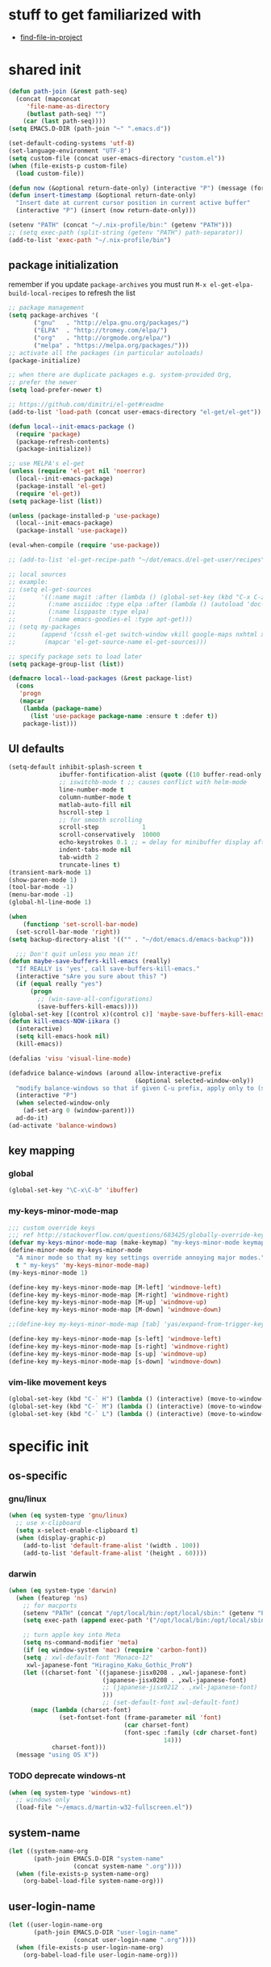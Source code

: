 #+BABEL: :cache yes
#+PROPERTY: header-args :tangle yes :comments org :results silent
#+STARTUP: showeverything

# =:tangle yes= not required for this to load correctly from init.el

* stuff to get familiarized with

  - [[https://github.com/technomancy/find-file-in-project][find-file-in-project]]

* shared init

#+BEGIN_SRC emacs-lisp
  (defun path-join (&rest path-seq)
    (concat (mapconcat
       'file-name-as-directory
       (butlast path-seq) "")
      (car (last path-seq))))
  (setq EMACS.D-DIR (path-join "~" ".emacs.d"))

  (set-default-coding-systems 'utf-8)
  (set-language-environment "UTF-8")
  (setq custom-file (concat user-emacs-directory "custom.el"))
  (when (file-exists-p custom-file)
    (load custom-file))

  (defun now (&optional return-date-only) (interactive "P") (message (format-time-string (if return-date-only "%Y-%m-%d" "%Y-%m-%d %H:%M:%S"))))
  (defun insert-timestamp (&optional return-date-only)
    "Insert date at current cursor position in current active buffer"
    (interactive "P") (insert (now return-date-only)))

  (setenv "PATH" (concat "~/.nix-profile/bin:" (getenv "PATH")))
  ;; (setq exec-path (split-string (getenv "PATH") path-separator))
  (add-to-list 'exec-path "~/.nix-profile/bin")
#+END_SRC

** package initialization
   
   remember if you update =package-archives= you must run
   =M-x el-get-elpa-build-local-recipes= to refresh the list
   
   #+BEGIN_SRC emacs-lisp
     ;; package management
     (setq package-archives '(
            ("gnu"   . "http://elpa.gnu.org/packages/")
            ("ELPA"  . "http://tromey.com/elpa/")
            ("org"   . "http://orgmode.org/elpa/")
            ("melpa" . "https://melpa.org/packages/")))
     ;; activate all the packages (in particular autoloads)
     (package-initialize)

     ;; when there are duplicate packages e.g. system-provided Org,
     ;; prefer the newer
     (setq load-prefer-newer t)

     ;; https://github.com/dimitri/el-get#readme
     (add-to-list 'load-path (concat user-emacs-directory "el-get/el-get"))

     (defun local--init-emacs-package ()
       (require 'package)
       (package-refresh-contents)
       (package-initialize))

     ;; use MELPA's el-get
     (unless (require 'el-get nil 'noerror)
       (local--init-emacs-package)
       (package-install 'el-get)
       (require 'el-get))
     (setq package-list (list))

     (unless (package-installed-p 'use-package)
       (local--init-emacs-package)
       (package-install 'use-package))

     (eval-when-compile (require 'use-package))

     ;; (add-to-list 'el-get-recipe-path "~/dot/emacs.d/el-get-user/recipes")

     ;; local sources
     ;; example:
     ;; (setq el-get-sources
     ;;       '((:name magit :after (lambda () (global-set-key (kbd "C-x C-z") 'magit-status)))
     ;;         (:name asciidoc :type elpa :after (lambda () (autoload 'doc-mode "doc-mode" nil t) (add-to-list 'auto-mode-alist '("\\.adoc$" . doc-mode)) (add-hook 'doc-mode-hook '(lambda () (turn-on-auto-fill) (require 'asciidoc)))))
     ;;         (:name lisppaste :type elpa)
     ;;         (:name emacs-goodies-el :type apt-get)))
     ;; (setq my-packages
     ;;       (append '(cssh el-get switch-window vkill google-maps nxhtml xcscope yasnippet)
     ;;        (mapcar 'el-get-source-name el-get-sources)))

     ;; specify package sets to load later
     (setq package-group-list (list))

     (defmacro local--load-packages (&rest package-list)
       (cons
        'progn
        (mapcar
         (lambda (package-name)
           (list 'use-package package-name :ensure t :defer t))
         package-list)))
   #+END_SRC

** UI defaults
   
   #+BEGIN_SRC emacs-lisp
     (setq-default inhibit-splash-screen t
                   ibuffer-fontification-alist (quote ((10 buffer-read-only font-lock-constant-face) (15 (and buffer-file-name (string-match ibuffer-compressed-file-name-regexp buffer-file-name)) font-lock-doc-face) (20 (string-match "^*" (buffer-name)) font-lock-keyword-face) (25 (and (string-match "^ " (buffer-name)) (null buffer-file-name)) italic) (30 (memq major-mode ibuffer-help-buffer-modes) font-lock-comment-face) (35 (eq major-mode (quote dired-mode)) font-lock-function-name-face) (40 (string-match ".py" (buffer-name)) font-lock-type-face) (45 (string-match ".rb" (buffer-name)) font-lock-string-face) (50 (string-match ".org" (buffer-name)) font-lock-preprocessor-face)))
                   ;; iswitchb-mode t ;; causes conflict with helm-mode
                   line-number-mode t
                   column-number-mode t
                   matlab-auto-fill nil
                   hscroll-step 1
                   ;; for smooth scrolling
                   scroll-step            1
                   scroll-conservatively  10000
                   echo-keystrokes 0.1 ;; = delay for minibuffer display after pressing function key default is 1
                   indent-tabs-mode nil
                   tab-width 2
                   truncate-lines t)
     (transient-mark-mode 1)
     (show-paren-mode 1)
     (tool-bar-mode -1)
     (menu-bar-mode -1)
     (global-hl-line-mode 1)

     (when
         (functionp 'set-scroll-bar-mode)
       (set-scroll-bar-mode 'right))
     (setq backup-directory-alist '(("" . "~/dot/emacs.d/emacs-backup")))

       ;;; Don't quit unless you mean it!
     (defun maybe-save-buffers-kill-emacs (really)
       "If REALLY is 'yes', call save-buffers-kill-emacs."
       (interactive "sAre you sure about this? ")
       (if (equal really "yes")
           (progn
             ;; (win-save-all-configurations)
             (save-buffers-kill-emacs))))
     (global-set-key [(control x)(control c)] 'maybe-save-buffers-kill-emacs)
     (defun kill-emacs-NOW-iikara ()
       (interactive)
       (setq kill-emacs-hook nil)
       (kill-emacs))

     (defalias 'visu 'visual-line-mode)

     (defadvice balance-windows (around allow-interactive-prefix
                                        (&optional selected-window-only))
       "modify balance-windows so that if given C-u prefix, apply only to (selected-window)"
       (interactive "P")
       (when selected-window-only
         (ad-set-arg 0 (window-parent)))
       ad-do-it)
     (ad-activate 'balance-windows)
   #+END_SRC

** key mapping

*** global

    #+BEGIN_SRC emacs-lisp
      (global-set-key "\C-x\C-b" 'ibuffer)
    #+END_SRC

*** my-keys-minor-mode-map

    #+BEGIN_SRC emacs-lisp
      ;;; custom override keys
      ;;; ref http://stackoverflow.com/questions/683425/globally-override-key-binding-in-emacs
      (defvar my-keys-minor-mode-map (make-keymap) "my-keys-minor-mode keymap.")
      (define-minor-mode my-keys-minor-mode
        "A minor mode so that my key settings override annoying major modes."
        t " my-keys" 'my-keys-minor-mode-map)
      (my-keys-minor-mode 1)

      (define-key my-keys-minor-mode-map [M-left] 'windmove-left)
      (define-key my-keys-minor-mode-map [M-right] 'windmove-right)
      (define-key my-keys-minor-mode-map [M-up] 'windmove-up)
      (define-key my-keys-minor-mode-map [M-down] 'windmove-down)

      ;;(define-key my-keys-minor-mode-map [tab] 'yas/expand-from-trigger-key)

      (define-key my-keys-minor-mode-map [s-left] 'windmove-left)
      (define-key my-keys-minor-mode-map [s-right] 'windmove-right)
      (define-key my-keys-minor-mode-map [s-up] 'windmove-up)
      (define-key my-keys-minor-mode-map [s-down] 'windmove-down)
    #+END_SRC
   
*** vim-like movement keys

    #+BEGIN_SRC emacs-lisp
      (global-set-key (kbd "C-` H") (lambda () (interactive) (move-to-window-line-top-bottom 0)))
      (global-set-key (kbd "C-` M") (lambda () (interactive) (move-to-window-line-top-bottom)))
      (global-set-key (kbd "C-` L") (lambda () (interactive) (move-to-window-line-top-bottom -1)))
    #+END_SRC



* specific init

** os-specific

*** gnu/linux

    #+BEGIN_SRC emacs-lisp
      (when (eq system-type 'gnu/linux)
        ;; use x-clipboard
        (setq x-select-enable-clipboard t)
        (when (display-graphic-p)
          (add-to-list 'default-frame-alist '(width . 100))
          (add-to-list 'default-frame-alist '(height . 60))))
    #+END_SRC

*** darwin

    #+BEGIN_SRC emacs-lisp
      (when (eq system-type 'darwin)
        (when (featurep 'ns)
          ;; for macports
          (setenv "PATH" (concat "/opt/local/bin:/opt/local/sbin:" (getenv "PATH")))
          (setq exec-path (append exec-path '("/opt/local/bin:/opt/local/sbin:")))
  
          ;; turn apple key into Meta
          (setq ns-command-modifier 'meta)
          (if (eq window-system 'mac) (require 'carbon-font))
          (setq ; xwl-default-font "Monaco-12"
           xwl-japanese-font "Hiragino_Kaku_Gothic_ProN")
          (let ((charset-font `((japanese-jisx0208 . ,xwl-japanese-font)
                                (japanese-jisx0208 . ,xwl-japanese-font)
                                ;; (japanese-jisx0212 . ,xwl-japanese-font)
                                )))
                                ;; (set-default-font xwl-default-font)
            (mapc (lambda (charset-font)
                    (set-fontset-font (frame-parameter nil 'font)
                                      (car charset-font)
                                      (font-spec :family (cdr charset-font) :size
                                                 14)))
                  charset-font)))
        (message "using OS X"))
    #+END_SRC

*** TODO deprecate windows-nt

    #+BEGIN_SRC emacs-lisp
      (when (eq system-type 'windows-nt)
        ;; windows only
        (load-file "~/emacs.d/martin-w32-fullscreen.el"))
    #+END_SRC

** system-name

   #+BEGIN_SRC emacs-lisp
     (let ((system-name-org
            (path-join EMACS.D-DIR "system-name"
                       (concat system-name ".org"))))
       (when (file-exists-p system-name-org)
         (org-babel-load-file system-name-org)))
   #+END_SRC

** user-login-name

   #+BEGIN_SRC emacs-lisp
     (let ((user-login-name-org
            (path-join EMACS.D-DIR "user-login-name"
                       (concat user-login-name ".org"))))
       (when (file-exists-p user-login-name-org)
         (org-babel-load-file user-login-name-org)))
   #+END_SRC

* package setup

** common

#+BEGIN_SRC emacs-lisp
  (local--load-packages
   async ;; https://github.com/jwiegley/emacs-async
   auto-complete
   
   color-theme

   csv-mode ;; in elpa, not melpa
   dash
   deadgrep
   deft
   diff-hl
   dirtree
   elscreen
   eyebrowse
   fic-mode ;; to highlight TODO FIXME BUG etc
   find-file-in-project
   git-timemachine
   ;; google-this

   helm
   helm-org-rifle ;; https://github.com/alphapapa/helm-org-rifle
   helm-projectile
   helm-swoop
   
   htmlize ;; htmlize is needed for syntax highlighting in org-mode html output
   hydra
   ibuffer-vc
   iedit
   
   json-mode
   magit
   multiple-cursors
   muse
   navi-mode
   neotree
   org-brain
   outorg outshine  ;; retire?
   ov ;; overlay

   paredit
   powerline
   project-explorer
   projectile
   request
   quelpa
   s
   simple-httpd
   skewer-mode ;; js live repl https://github.com/skeeto/skewer-mode
   solarized-theme
   spinner ;; spinner for ongoing operation
   sqlite
   sr-speedbar ;; file list view in buffer
   string-inflection ;; underscore -> UPCASE -> CapitalCase -> camelCase -> kebab-case
   swiper
   terraform-mode
   transpose-frame
   try
   undo-tree
   ;; if win-switch works, remove this:
   ;; linkd ;; required for win-switch
   with-editor ;; dependency for magit
   yasnippet
   )
#+END_SRC

** quelpa

   #+BEGIN_SRC emacs-lisp
     (quelpa
      '(quelpa-use-package
	:fetcher git
	:url "https://github.com/quelpa/quelpa-use-package.git"))
     (require 'quelpa-use-package)
   #+END_SRC

*** dired+

    #+BEGIN_SRC emacs-lisp
      (use-package dired+
        :quelpa (dired+ :fetcher github :repo "emacsmirror/dired-plus"))
      ;; show details by default; "(" to toggle
      (setq diredp-hide-details-initially-flag nil)
    #+END_SRC

*** unbound

    provides =describe-unbound-keys=

    #+BEGIN_SRC emacs-lisp
      (use-package unbound
        :quelpa (unbound :fetcher github :repo "emacsmirror/unbound"))
    #+END_SRC


** eval-in-repl

   #+BEGIN_SRC emacs-lisp :results silent
     (use-package eval-in-repl
       :ensure t
       :config (progn
                 ;; Shell support
                 (require 'eval-in-repl-shell)

                 ;; Version with opposite behavior to eir-jump-after-eval configuration
                 (defun eir-eval-in-shell2 ()
                   "eval-in-repl for shell script (opposite behavior)

                    This version has the opposite behavior to the eir-jump-after-eval
                    configuration when invoked to evaluate a line."
                   (interactive)
                   (let ((eir-jump-after-eval (not eir-jump-after-eval)))
                     (eir-eval-in-shell)))
                 ;; (add-hook 'sh-mode-hook
                 ;;           '(lambda()
                 ;;              (local-set-key (kbd "C-M-<return>") 'eir-eval-in-shell2)))

                 (add-hook 'sh-mode-hook
                           '(lambda()
                              (local-set-key (kbd "C-<return>") 'eir-eval-in-shell)))))
   #+END_SRC

*** eval-in-repl-like for ansi-term

    will only work if ansi-term is in line mode (=C-c C-j=)
    switch back to char mode with =C-c C-k=

    #+BEGIN_SRC emacs-lisp
      (setq local--term-buffer-maximum-size 0)
      (defun local--send-current-line-to-term (prefix)
        ;; prefix to insert output below current line
        (interactive "P")
        (let* ((cur-line (thing-at-point 'line t))
               ;; (process-name "*ansi-term*")
               (process-name "*shell*")
               ;; (cur-line "ls -l\n")
               (cur-buf (current-buffer))
               (shell-buf (get-buffer process-name))
               (cur-point-in-process (let ((rtn (progn (switch-to-buffer shell-buf)
                                                       (point))))
                                       (switch-to-buffer cur-buf)
                                       rtn)))
          (process-send-string
           process-name
           (if (string-match "[ \t\n]*$" cur-line)
               (concat (replace-match "" nil nil cur-line) "\n")
             cur-line))
          (if prefix
              (save-excursion
                ;; hack
                (sleep-for 1)
                (let ((new-point-max (progn (switch-to-buffer shell-buf)
                                            (point-max)))
                      (new-content (progn
                                     (switch-to-buffer shell-buf)
                                     (buffer-substring cur-point-in-process (point-max)))))
                  (switch-to-buffer cur-buf)
                  (end-of-line)
                  (newline)
                  (insert new-content)
                  (insert (format "point: %s\nnew max: %s\nstring: %s\n" cur-point-in-process new-point-max new-content))))
            (progn
              (message "NO PREFIX")
             (next-line)))))
      ;; (local-set-key (kbd "C-<return>") 'local--send-current-line-to-term)
    #+END_SRC

** deft

   #+BEGIN_SRC emacs-lisp
     ;; in case useful: http://jblevins.org/projects/deft/
     ;; Deft is an Emacs mode for quickly browsing, filtering, and editing directories of plain text notes, inspired by Notational Velocity.
     (setq deft-extensions '("org" "tid")
           deft-directory "~/note/org/"
           deft-text-mode 'org-mode
           deft-recursive t
           deft-use-filename-as-title t
           deft-ignore-file-regexp "\\$.+") ;; for ignoring special tiddlers
   #+END_SRC

** fiplr (vim-like ctrl-p)

   #+BEGIN_SRC emacs-lisp
     (use-package fiplr
       :ensure t
       :config (setq fiplr-ignored-globs
                     '((directories (".git" ".svn"))
                       (files ("*.jpg" "*.png" "*.zip" "*~"
                               "*.pyc" "*.min.js")))))
   #+END_SRC

** multi-web-mode

   #+BEGIN_SRC emacs-lisp
     (use-package multi-web-mode
       :ensure t
       :defer t
       :config (progn
                 (setq mweb-default-major-mode 'html-mode)
                 (setq mweb-tags '((php-mode "<\\?php\\|<\\? \\|<\\?=" "\\?>")
                                   (js-mode "<script +\\(type=\"text/javascript\"\\|language=\"javascript\"\\)[^>]*>" "</script>")
                                   (css-mode "<style +type=\"text/css\"[^>]*>" "</style>")))
                 (setq mweb-filename-extensions '("php" "htm" "html" "ctp" "phtml" "php4" "php5"))
                 (multi-web-global-mode 1)))
   #+END_SRC

** win-switch

   allows repeated =other-window= via =C-x o o o ...=
    
   #+BEGIN_SRC emacs-lisp
     (use-package win-switch
       :ensure t
       :bind ("C-x o" . win-switch-dispatch)
       :config (setq win-switch-idle-time 0.3))
   #+END_SRC

** package-common.el

  #+BEGIN_SRC emacs-lisp
    (setq el-get-sources
          '((:name tiddlywiki-org
                   :type git
                   :url "git://github.com/whacked/tiddlywiki-org.git"
                   :features "tiddlywiki-mode")

            (:name ob-shstream
                   :type git
                   :url "git://github.com/whacked/ob-shstream.git"
                   :features "ob-shstream")

            (:name clojure-utils
                   :type git
                   :url "https://github.com/plexus/emacs-clojure-utils.git"
                   :features "clojure-utils")))

    (setq my-packages
          (append
           '(el-get
             ;; NOTE: packages moved to use-package macro
             )
           (mapcar 'el-get-source-name el-get-sources)))

  #+END_SRC

** color themes

   #+BEGIN_SRC emacs-lisp
     (setq package-list
           (delete-dups
            (append package-list
                    '(color-theme-buffer-local
                      load-theme-buffer-local
                      ;; color themes, see https://emacsthemes.com/charts/all-time.html
                      alect-themes
                      ample-theme
                      cyberpunk-theme
                      leuven-theme
                      material-theme
                      monokai-theme
                      solarized-theme
                      ujelly-theme
                      zenburn-theme
                      ))))
   #+END_SRC

** conditional package loaders

*** coding.el (:code)

 #+BEGIN_SRC emacs-lisp
   (when t ;; (memq :code package-group-list)
     (setq package-list
           (delete-dups
            (append package-list
                    '(f
                      ess
                      gnuplot-mode
                      graphviz-dot-mode
                      haskell-mode
                      haxe-mode
                      js2-mode
                      json-rpc ;; https://github.com/skeeto/elisp-json-rpc
                      lua-mode
                      markdown-mode
                      matlab-mode
                      ;; nxhtml
                      ob-go ;; https://github.com/pope/ob-go
                      ob-ipython ;; https://github.com/gregsexton/ob-ipython/
                      python-mode
                      pyvenv
                      rainbow-mode
                      rspec-mode
                      ruby-mode
                      yaml-mode
                      zencoding-mode
                      inf-ruby
                      ))))
     (setq my-packages
           (delete-dups
            (append my-packages
                    '(
                      ;; nxhtml
                      )))))
   (add-hook 'haskell-mode-hook 'turn-on-haskell-doc-mode)
   (add-hook 'haskell-mode-hook 'turn-on-haskell-indentation)

   (eval-after-load 'haxe-mode
     '(define-key haxe-mode-map (kbd "C-c C-c")
        (lambda () (interactive) (compile "make"))))
   (add-hook 'shell-mode-hook 'ansi-color-for-comint-mode-on)
 #+END_SRC

*** lispy-stuff.el (:lisp)

 #+BEGIN_SRC emacs-lisp
   (setq package-list
         (delete-dups
          (append package-list
                  '(cider
                    clojure-mode
                    clj-refactor
                    expand-region
                    hy-mode
                    popup
                    queue
                    sibilant-mode
                    inf-clojure
                    seq))))

   (global-set-key (kbd "C-=") 'er/expand-region)
   (autoload 'paredit-mode "paredit" "Minor mode for pseudo-structurally editing Lisp code." t)
   (add-hook 'cider-repl-mode-hook        #'enable-paredit-mode)
   (add-hook 'emacs-lisp-mode-hook        #'enable-paredit-mode)
   (add-hook 'lisp-mode-hook              #'enable-paredit-mode)
   (add-hook 'lisp-interaction-mode-hook  #'enable-paredit-mode)
   (add-hook 'hy-mode-hook                #'enable-paredit-mode)
   (add-hook 'sibilant-mode-hook          #'enable-paredit-mode)
   (add-hook 'clojure-mode-hook           #'enable-paredit-mode)
   (add-hook 'clojurescript-mode-hook     #'enable-paredit-mode)
 #+END_SRC

*** only run on main machine (:unportable)

 #+BEGIN_SRC emacs-lisp
   (when (memq :unportable package-group-list)
     (local--load-packages
      pdf-tools
      ;; org-pdfview
      epc ;; https://github.com/kiwanami/emacs-epc
      ;; swank-js ;; move to el-get?
      ))

 #+END_SRC

*** apply packages
    
 #+BEGIN_SRC emacs-lisp
   ;; install the missing packages
   (dolist (package package-list)
     (unless (package-installed-p package)
       (package-install package)))

   (setq my-packages (delete-dups my-packages))
   (el-get 'sync my-packages)
 #+END_SRC

* usual-environment.el

** recentf

#+BEGIN_SRC emacs-lisp
  (recentf-mode 1)
  (setq recentf-max-menu-items 100)
  (setq recentf-max-saved-items 200)
#+END_SRC

** remainder

#+BEGIN_SRC emacs-lisp
  (setq helm-exit-idle-delay 0) ;; fixes "display not ready" https://github.com/emacs-helm/helm/issues/550

  ;; kill process hack
  ;; http://stackoverflow.com/questions/10627289/emacs-internal-process-killing-any-command
  (define-key process-menu-mode-map (kbd "C-k") 'joaot/delete-process-at-point)

  (defun joaot/delete-process-at-point ()
    (interactive)
    (let ((process (get-text-property (point) 'tabulated-list-id)))
      (cond ((and process
                  (processp process))
             (delete-process process)
             (revert-buffer))
            (t
             (error "no process at point!")))))

  ;; prevent special buffers from messing with the current layout
  ;; see: http://www.gnu.org/software/emacs/manual/html_node/emacs/Special-Buffer-Frames.html
  (setq special-display-buffer-names
        '("*grep*" "*tex-shell*" "*Help*" "*Packages*" "*Capture*"))
  (setq special-display-function 'my-special-display-function)
  (defun my-special-display-function (buf &optional args)
    ;; (special-display-popup-frame buf)
    (special-display-popup-frame buf `((height . 40)
                                       ;; (left . ,(+ 40 (frame-parameter (selected-frame) 'left)))
                                       ;; (top . ,(+ 20 (frame-parameter (selected-frame) 'top)))
                                       )))
  ;; new behavior in emacs 24?
  ;; http://superuser.com/questions/397806/emacs-modify-quit-window-to-delete-buffer-not-just-bury-it
  (defadvice quit-window (before quit-window-always-kill)
    "When running `quit-window', always kill the buffer."
    (ad-set-arg 0 t))
  (ad-activate 'quit-window)

  (require 'dabbrev)
  (setq dabbrev-always-check-other-buffers t)
  (setq dabbrev-abbrev-char-regexp "\\sw\\|\\s_")

  ;;; see http://www.emacswiki.org/emacs/DeskTop
  ;;; desktop-override-stale-locks.el begins here
  (defun emacs-process-p (pid)
    "If pid is the process ID of an emacs process, return t, else nil.
  Also returns nil if pid is nil."
    (when pid
      (let* ((cmdline-file (concat "/proc/" (int-to-string pid) "/cmdline")))
        (when (file-exists-p cmdline-file)
          (with-temp-buffer
            (insert-file-contents-literally cmdline-file)
            (goto-char (point-min))
            (search-forward "emacs" nil t)
            pid)))))

  (defadvice desktop-owner (after pry-from-cold-dead-hands activate)
    "Don't allow dead emacsen to own the desktop file."
    (when (not (emacs-process-p ad-return-value))
      (setq ad-return-value nil)))
  ;;; desktop-override-stale-locks.el ends here

  (when (load "auctex.el" t t t) ;; first t = don't throw error if not exist
    (load "preview-latex.el" nil t t)
    (add-hook 'LaTeX-mode-hook 'turn-on-reftex)
    (setq TeX-command-master "latex")
    (setq TeX-auto-save t)
    (setq TeX-parse-self t)
    (setq TeX-save-query t))

  (defun surround-region-with-tag (tag-name beg end)
    (interactive "sTag name: \nr")
    (save-excursion
      (goto-char end)
      (insert "</" tag-name ">")
      (goto-char beg)
      (insert "<" tag-name ">")))

  (require 'ansi-color)
  (require 'uniquify)
  (setq uniquify-buffer-name-style 'post-forward-angle-brackets)

  (setq ibuffer-expert t)
  (add-hook 'ibuffer-mode-hook '(lambda () (ibuffer-auto-mode 1)))
  ;; (setq ibuffer-show-empty-filter-groups nil)
  (add-hook 'ibuffer-hook
            (lambda ()
              (ibuffer-vc-set-filter-groups-by-vc-root)
              (ibuffer-do-sort-by-alphabetic)))
  ;; see http://www.emacswiki.org/emacs/IbufferMode#toc3
  ;; Switching to ibuffer puts the cursor on the most recent buffer
  (defadvice ibuffer (around ibuffer-point-to-most-recent) ()
             "Open ibuffer with cursor pointed to most recent buffer name"
             (let ((recent-buffer-name (buffer-name)))
               ad-do-it
               (ibuffer-jump-to-buffer recent-buffer-name)))
  (ad-activate 'ibuffer)

  (winner-mode 1)

  (setq slime-multiprocessing t)
  (setq slime-net-coding-system 'utf-8-unix)

  ;; to clear shell in ESS mode
  ;; http://stackoverflow.com/questions/3447531/emacs-ess-version-of-clear-console
  (defun clear-shell ()
    (interactive)
    (let ((old-max comint-buffer-maximum-size))
      (setq comint-buffer-maximum-size 0)
      (comint-truncate-buffer)
      (setq comint-buffer-maximum-size old-max)))
  (put 'set-goal-column 'disabled nil)
  (put 'narrow-to-region 'disabled nil)

  ;; eliminate strange error with this for now
  (defvar warning-suppress-types nil)
#+END_SRC

** org mode

   if you are getting =Symbol's value as variable is void: org-babel-safe-header-args= errors
   you can try =M-x org-reload= and re-init

 #+BEGIN_SRC emacs-lisp
   (define-key global-map "\C-cl" 'org-store-link)
   (define-key global-map "\C-ca" 'org-agenda)
   (define-key my-keys-minor-mode-map (kbd "M-_") 'org-metaleft)
   (define-key my-keys-minor-mode-map (kbd "M-+") 'org-metaright)
 #+END_SRC

 #+BEGIN_SRC emacs-lisp
   (require 'org)
   ;; force org-babel src edit to use same window instead of splitting
   (setq org-src-window-setup 'current-window)
   (org-babel-do-load-languages
    'org-babel-load-languages
    '((R . t)
      (python . t)
      (ledger . t)
      (C . t)
      (lua . t)
      (gnuplot . t)
      (emacs-lisp . t)
      (ruby . t)
      (shell . t)
      (clojure . t)
      (lisp . t)
      (haskell . t)
      (dot . t)
      (perl . t)
      ;; (matlab . t)
      (octave . t)
      (org . t)
      (latex . t)
      (ditaa . t)
      (go . t)
      (sqlite . t)
      (shstream . t)
      ))

   (when (locate-library "python-mode")
     (require 'python-mode)
     ;; don't make python-mode launch a shell everytime a .py file is
     ;; loaded
     (setq py-start-run-py-shell nil)
     ;; (add-to-list 'auto-mode-alist '("\\.py\\'" . python-mode))
     ;; (add-to-list 'interpreter-mode-alist '("python" . python-mode))
     ;; (when (executable-find "ipython")
     ;;   (require 'ipython)
     ;;   (setq org-babel-python-mode 'python-mode))
     )

   ;; (setq-default py-split-windows-on-execute-function 'split-window-horizontally)
   (setq-default py-keep-windows-configuration t)

   ;; FIXME
   ;; (setq org-ditaa-jar-path "~/dot/emacs.d/bundle/org-mode/contrib/scripts/ditaa.jar")

   (defun ansi-unansify (beg end)
     "to help fix ansi- control sequences in babel-sh output"
     (interactive (list (point) (mark)))
     (unless (and beg end)
       (error "The mark is not set now, so there is no region"))
     (insert (ansi-color-filter-apply (filter-buffer-substring beg end t))))

   (setq org-log-done t)

   ;;Match org file: links
   ;; old, for iimage-minor-mode
   ;; (add-to-list 'iimage-mode-image-regex-alist
   ;;              (cons (concat "file:\\(~?[]\\[\\(\\),~+./_0-9a-zA-Z -]+\\.\\(GIF\\|JP\\(?:E?G\\)\\|P\\(?:BM\\|GM\\|N[GM]\\|PM\\)\\|SVG\\|TIFF?\\|X\\(?:[BP]M\\)\\|gif\\|jp\\(?:e?g\\)\\|p\\(?:bm\\|gm\\|n[gm]\\|pm\\)\\|svg\\|tiff?\\|x\\(?:[bp]m\\)\\)\\)")  1))
   (define-key global-map (kbd "<f12>") 'org-agenda)
   (defun set-calendar-appt ()
     (save-excursion
       (end-of-buffer)
       (outline-previous-visible-heading 1)
       (backward-char)
       (when (re-search-forward org-ts-regexp nil t)
         (let* ((spl-matched (split-string (match-string 1) " "))
                (date (first spl-matched))
                (time (if (= 3 (length spl-matched)) ;; contains time
                          (third spl-matched)
                        ;; only contains date
                        nil))
                (tm-start (or time "00:00"))
                (alarm "5min")
                (name (save-excursion
                        (end-of-buffer)
                        (outline-previous-visible-heading 1)
                        (backward-char)
                        (when (re-search-forward org-complex-heading-regexp nil t)
                          (replace-regexp-in-string (concat "[[:space:]]*" org-ts-regexp "[[:space:]]*") "" (match-string 4))))))
           (start-process
            "kalarm-process" "*Messages*" "/usr/bin/kalarm"
            "--color"
            "0x00FF00"
            "--time"
            (format "%s-%s" date tm-start)
            "--reminder"
            "0H5M"
            ;; doesn't work :(
            ;; "--play" "/usr/share/sounds/KDE-Im-Sms.ogg"
            "--beep"
            (format "%s" name))))))

   ;; thanks to http://kliketa.wordpress.com/2010/08/04/gtklook-browse-documentation-for-gtk-glib-and-gnome-inside-emacs/
   ;NEW;(require 'gtk-look)
   (setq browse-url-browser-function 'browse-url-generic
         browse-url-generic-program "chromium-browser")
   ;;(setq browse-url-browser-function
   ;; '(("file:.*/usr/share/doc/.*gtk.*-doc/.*" . w3m-browse-url)
   ;;   ("." . browse-url-firefox)))

   ;; ref: http://emacs-fu.blogspot.com/2009/11/showing-pop-ups.html
   (defun djcb-popup (title msg &optional icon sound)
     "Show a popup if we're on X, or echo it otherwise; TITLE is the title
   of the message, MSG is the context. Optionally, you can provide an ICON and
   a sound to be played"

     (interactive)
     (if (eq window-system 'x)
         (shell-command (concat "notify-send "

                                (if icon (concat "-i " icon) "")
                                " '" title "' '" msg "'")))
     (when sound (shell-command
                  (concat "mplayer -really-quiet " sound " 2> /dev/null"))))

   ;; the appointment notification facility
   (setq
    appt-message-warning-time 10 ;; warn 10 min in advance
    appt-display-mode-line t     ;; show in the modeline
    appt-display-format 'window) ;; use our func
   (appt-activate 1)              ;; active appt (appointment notification)
   (display-time)                 ;; time display is required for this...
   (setq appt-audible t)

   ;; our little façade-function for djcb-popup
   (defun djcb-appt-display (min-to-app new-time msg)
     (djcb-popup (format "Appointment in %s minute(s)" min-to-app) msg
                 "/usr/share/icons/gnome/32x32/status/appointment-soon.png"
                 "/usr/share/sounds/ubuntu/stereo/phone-incoming-call.ogg"))
   (setq appt-disp-window-function (function djcb-appt-display))

   (defun org-add-appt-after-save-hook ()
     (if ;(string= mode-name "Org")
         (member (buffer-file-name) org-agenda-files)
         (org-agenda-to-appt)))
   (add-hook 'after-save-hook 'org-add-appt-after-save-hook)

    ;; update appt each time agenda opened
   (add-hook 'org-finalize-agenda-hook 'org-agenda-to-appt)

   (defun kiwon/merge-appt-time-msg-list (time-msg-list)
     "Merge time-msg-list's elements if they have the same time."
     (let* ((merged-time-msg-list (list)))
       (while time-msg-list
         (if (eq (car (caar time-msg-list)) (car (caar (cdr time-msg-list))))
             (setq time-msg-list
                   (cons
                    (append
                     (list (car (car time-msg-list)) ; time
                           (concat (car (cdr (car time-msg-list))) " / "(car (cdr (car (cdr time-msg-list)))))) ; combined msg
                     (cdr (cdr (car time-msg-list)))) ; rest information
                    (nthcdr 2 time-msg-list)))
           (progn (add-to-list 'merged-time-msg-list (car time-msg-list) t)
                  (setq time-msg-list (cdr time-msg-list)))))
       merged-time-msg-list))

   (defun kiwon/org-agenda-to-appt ()
     (prog2
         (setq appt-time-msg-list nil)
         (org-agenda-to-appt)
       (setq appt-time-msg-list (kiwon/merge-appt-time-msg-list appt-time-msg-list))))

   ;; (add-hook 'org-finalize-agenda-hook (function kiwon/org-agenda-to-appt))

   ;; see earlier commits for google calendar interaction
   ;; ref http://article.gmane.org/gmane.emacs.orgmode/27214
   ;; "defadvice org-agenda-add-entry-to-org-agenda-diary-file"
 #+END_SRC

*** re-enable org-tempo
    
    this enables shortcut expansions like "<s<TAB>". it is off by default since org 9.2

    #+begin_src emacs-lisp
      (require 'org-tempo)
    #+end_src

*** org capture

    see http://pages.sachachua.com/.emacs.d/Sacha.html#orgheadline56
    http://doc.norang.ca/org-mode.html#Capture
    http://orgmode.org/manual/Template-elements.html
    http://orgmode.org/manual/Capture-templates.html#Capture-templates


    #+BEGIN_SRC emacs-lisp
      (add-hook 'org-remember-mode-hook '(lambda () (visual-line-mode t)))
      (add-hook 'org-remember-before-finalize-hook 'set-calendar-appt)

      ;;; attempt to use org-capture.
      ;;; remember's work flow is actually more pleasant.
      ;;; in single buffer visible phase, capture:
      ;;; 1. creates split buffer, gets selection
      ;;; 2. fills template in that buffer
      ;;; 3. completes capture in that buffer
      ;;; 4. restores original buffer
      ;;; this is identical to remember
      ;;; in split-buffer phase, capture:
      ;;; 1. opens selection window in non-focused buffer (good)
      ;;; 2. after get selection, fills template in focused buffer,
      ;;; i.e. it switches away from the window where the selection took place (bad)
      ;;; 3. when authoring buffer for capture is open, the previously
      ;;; focused buffer is again put in the split where the template
      ;;; selection screen came up (bad)
      ;;; 4. when finished, layout is restored (expected)
      ;;; the amount of attention shifting is pretty annoying
      ;;;
      ;;;;(define-key global-map "\M-\C-r" 'org-capture)
      ;;;(setq org-capture-templates
      ;;;      '(("t" "Todo" entry (file "~/note/org/todos.org" "Tasks")
      ;;;         "* TODO %?\nAdded: %U" :empty-lines 1)
      ;;;        ("c" "CNE-todo" entry ("~/note/cne/cne.org" "All Todo")
      ;;;         "* TODO [#%^{IMPORTANCE|B}] [%^{URGENCY|5}] %?\nAdded: %U")
      ;;;        ("n" "Nikki" entry (file+headline "~/note/org/nikki.org" "ALL")
      ;;;         "* %U %?\n\n %i\n %a\n\n" :empty-lines 1)
      ;;;        ("s" "State" entry (file "~/note/org/state.org")
      ;;;         "* %U %? " :empty-lines 1)
      ;;;        ("v" "Vocab" plain (file "~/note/org/vocab.org")
      ;;;         "** %U %^{Word}\n%?\n# -*- xkm-export -*-\n" :empty-lines 1)
      ;;;        ;; idea template used to be:
      ;;;        ;; "* %^{Title}\n%?\n  %a"
      ;;;        ;; but org-capture-fill-template calls (delete-other-windows)
      ;;;        ;; and maximizes the template-filling buffer
      ;;;        ;; which is pretty annoying. so simply stop using template prompts
      ;;;        ("i" "Idea" entry (file "~/note/org/idea.org")
      ;;;         "* %?\n  %a" :empty-lines 1)
      ;;;        ("d" "Dump" entry (file+datetree "~/note/org/dump.org")
      ;;;         "* %?\n%U\n" :empty-lines 1)))

      ;; (require 'org-drill)

      ;;; org-mode with remember
      ;; (org-remember-insinuate)
      (setq org-directory "~/note/org")
      (setq org-default-notes-file (concat (file-name-as-directory org-directory) "index.org.gpg"))

      ;;(define-key global-map "\C-cr" 'org-remember)
      ;; (define-key global-map "\M-\C-r" 'org-remember)
      (global-set-key (kbd "C-c c") 'org-capture)

      ;; Capture templates for: TODO tasks, Notes, appointments, phone calls, meetings, and org-protocol
      ;; (setq org-capture-templates
      ;;       (quote (("t" "todo" entry (file "~/git/org/refile.org")
      ;;                "* TODO %?\n%U\n%a\n" :clock-in t :clock-resume t)
      ;;               ("r" "respond" entry (file "~/git/org/refile.org")
      ;;                "* NEXT Respond to %:from on %:subject\nSCHEDULED: %t\n%U\n%a\n" :clock-in t :clock-resume t :immediate-finish t)
      ;;               ("n" "note" entry (file "~/git/org/refile.org")
      ;;                "* %? :NOTE:\n%U\n%a\n" :clock-in t :clock-resume t)
      ;;               ("j" "Journal" entry (file+datetree "~/git/org/diary.org")
      ;;                "* %?\n%U\n" :clock-in t :clock-resume t)
      ;;               ("w" "org-protocol" entry (file "~/git/org/refile.org")
      ;;                "* TODO Review %c\n%U\n" :immediate-finish t)
      ;;               ("m" "Meeting" entry (file "~/git/org/refile.org")
      ;;                "* MEETING with %? :MEETING:\n%U" :clock-in t :clock-resume t)
      ;;               ("p" "Phone call" entry (file "~/git/org/refile.org")
      ;;                "* PHONE %? :PHONE:\n%U" :clock-in t :clock-resume t)
      ;;               ("h" "Habit" entry (file "~/git/org/refile.org")
      ;;                "* NEXT %?\n%U\n%a\nSCHEDULED: %(format-time-string \"%<<%Y-%m-%d %a .+1d/3d>>\")\n:PROPERTIES:\n:STYLE: habit\n:REPEAT_TO_STATE: NEXT\n:END:\n"))))

      ;; see http://orgmode.org/manual/Template-elements.html

      (setq org-capture-templates
      '(
        ;; ("t" "Todo" entry
        ;;  "~/note/org/todos.org"
        ;;  "* TODO %?\nAdded: %U" "Main")
        ;; ("c" "CNE" entry
        ;;   "~/note/cne/cne.org"
        ;;  "* TODO %?\nAdded: %U" "All Todo")
        ;; ("n" "Nikki" entry
        ;;   "~/note/org/nikki.org"
        ;;  "* %U %?\n\n %i\n %a\n\n" "ALL")
        ;; ;; ("State" ?s "* %U %? " "~/note/org/state.org")
        ;; ("s" "Scholar" entry
        ;;  "~/note/org/scholar.org"
        ;;  "* %?\nadded: %U")
        ;; ("v" "Vocab" entry
        ;;   "~/note/org/vocab.org"
        ;;  "* %U %^{Word}\n%?\n# -*- xkm-export -*-\n")
        ;; ("i" "Idea" entry
        ;;       "~/note/org/idea.org"
        ;;      "* %^{Title}\n%?\n  %a\n  %U" "Main")
        ;;     ;;("Music" ?m "- %? %U\n" "~/note/org/music.org" "good")
        ;;     ("l" "learn" entry
        ;;      "omi%?" "~/note/org/learn.org" "captured")
        ;;     ("m" "mem" "** %U    :drill:\n
        ;;     :PROPERTIES:
        ;;     :DATE_ADDED: %U
        ;;     :SOURCE_URL: %a
        ;;     :END:
        ;; \n%i%?" "~/note/org/learn.org" "captured")
        ("d" "Dump" entry
         (file+headline "~/note/org/dump.org" "test")
         )
        ))
    #+END_SRC

** org-mode conf

   #+BEGIN_SRC emacs-lisp
     (setq org-agenda-restore-windows-after-quit t
           org-catch-invisible-edits "show"
           org-agenda-window-setup (quote other-window)
           org-drill-optimal-factor-matrix (quote ((2 (2.6 . 2.6) (2.7 . 2.691)) (1 (2.6 . 4.14) (2.36 . 3.86) (2.1799999999999997 . 3.72) (1.96 . 3.58) (1.7000000000000002 . 3.44) (2.5 . 4.0))))
           org-file-apps (quote ((auto-mode . emacs) ("\\.mm\\'" . default) ("\\.x?html?\\'" . default) ("\\.xoj\\'" . "xournal %s") ("\\.pdf\\'" . "evince %s")))
           org-modules (quote (org-bbdb org-bibtex org-gnus org-info
                                        ;; deprecate, causes problems now
                                        ;; org-jsinfo
                                        org-habit org-irc org-mew org-mhe org-rmail org-vm org-wl org-w3m
                                        ;; inclusion of this seems to cause problems with using
                                        ;; load-theme-buffer-local (but! not color-theme-buffer-local)
                                        ;; org-drill
                                        org-docview))
           org-src-fontify-natively t
           org-startup-folded (quote showeverything)
           org-ellipsis "⤵"
           ;; FIXME this probably doesn't work as expected
           org-startup-folded nil
           org-export-coding-system 'utf-8)

     ;; ref https://zzamboni.org/post/beautifying-org-mode-in-emacs/
     (let* ((variable-tuple
             (cond ((x-family-fonts "Sans Serif")    '(:family "Sans Serif"))
                   ((x-list-fonts "Inconsolata")     '(:font "Inconsolata"))
                   (nil (warn "Cannot find a Sans Serif Font.  Install Source Sans Pro."))))
            (base-font-color     (face-foreground 'default nil 'default))
            (headline           `(:inherit default :inverse-video t :weight bold :foreground ,base-font-color)))

       (custom-theme-set-faces
        'user
        `(org-level-1 ((t (,@headline ,@variable-tuple :height 2.2 :foreground "brown"   :background "white"))))
        `(org-level-2 ((t (,@headline ,@variable-tuple :height 2.0 :foreground "red"     :background "white"))))
        `(org-level-3 ((t (,@headline ,@variable-tuple :height 1.8 :foreground "orange"  :background "black"))))
        `(org-level-4 ((t (,@headline ,@variable-tuple :height 1.6 :foreground "yellow3" :background "white"))))
        `(org-level-5 ((t (,@headline ,@variable-tuple :height 1.4 :foreground "green4"  :background "white"))))
        `(org-level-6 ((t (,@headline ,@variable-tuple :height 1.2 :foreground "blue"    :background "white"))))
        `(org-level-7 ((t (,@headline ,@variable-tuple))))
        `(org-level-8 ((t (,@headline ,@variable-tuple))))
        `(org-document-title ((t (,@headline ,@variable-tuple :height 2.0 :underline nil))))
        '(table-cell ((t (:background "#DD8" :foreground "gray50" :inverse-video nil))))
        '(table-cell-face ((((class color)) (:background "#AA3" :foreground "gray90"))))))
   #+END_SRC

*** TODO FIXME pdf-tools interaction

    http://matt.hackinghistory.ca/2015/11/11/note-taking-with-pdf-tools/

    #+BEGIN_SRC emacs-lisp
      (when (and (memq :pdf-tools package-group-list)
                 (require 'pdf-tools nil :noerror))
        (pdf-tools-install)

        ;; this is stolen from https://github.com/pinguim06/pdf-tools/commit/22629c746878f4e554d4e530306f3433d594a654
        (defun pdf-annot-edges-to-region (edges)
          "Attempt to get 4-entry region \(LEFT TOP RIGHT BOTTOM\) from several edges.
        We need this to import annotations and to get marked-up text, because annotations
        are referenced by its edges, but functions for these tasks need region."

          (let ((left0 (nth 0 (car edges)))
                (top0 (nth 1 (car edges)))
                (bottom0 (nth 3 (car edges)))
                (top1 (nth 1 (car (last edges))))
                (right1 (nth 2 (car (last edges))))
                (bottom1 (nth 3 (car (last edges))))
                (n (safe-length edges)))
            ;; we try to guess the line height to move
            ;; the region away from the boundary and
            ;; avoid double lines
            (list left0
                  (+ top0 (/ (- bottom0 top0) 2))
                  right1
                  (- bottom1 (/ (- bottom1 top1) 2 )))))


        (defun pdf-annot-markups-as-org-text (pdfpath &optional title level)
          "Acquire highligh annotations as text, and return as org-heading"

          (interactive "fPath to PDF: ")
          (let* ((outputstring "") ;; the text to be returned
                 (title (or title (replace-regexp-in-string "-" " " (file-name-base pdfpath ))))
                 (level (or level (1+ (org-current-level)))) ;; I guess if we're not in an org-buffer this will fail
                 (levelstring (make-string level ?*)) ;; set headline to proper level
                 (annots (sort (pdf-info-getannots nil pdfpath)  ;; get and sort all annots
                               'pdf-annot-compare-annotations))
                 )
            ;; create the header
            (setq outputstring (concat levelstring " Quotes From " title "\n\n")) ;; create heading

            ;; extract text
            (mapc
             (lambda (annot) ;; traverse all annotations
               (if (eq 'highlight (assoc-default 'type annot))
                   (let* ((page (assoc-default 'page annot))
                          ;; use pdf-annot-edges-to-region to get correct boundaries of highlight
                          (real-edges (pdf-annot-edges-to-region
                                       (pdf-annot-get annot 'markup-edges)))
                          (text (or (assoc-default 'subject annot) (assoc-default 'content annot)
                                    (replace-regexp-in-string "\n" " " (pdf-info-gettext page real-edges nil pdfpath)
                                                              ) ))

                          (height (nth 1 real-edges)) ;; distance down the page
                          ;; use pdfview link directly to page number
                          (linktext (concat "[[pdfview:" pdfpath "::" (number-to-string page)
                                            "++" (number-to-string height) "][" title "]]" ))
                          )
                     (setq outputstring (concat outputstring text " ("
                                                linktext ", " (number-to-string page) ")\n\n"))
                     )))
             annots)
            outputstring ;; return the header
            )
          )

        (eval-after-load 'pdf-view
          '(define-key pdf-view-mode-map (kbd "h") 'pdf-annot-add-highlight-markup-annotation)))

    #+END_SRC

** desktop-save-mode

#+BEGIN_SRC emacs-lisp
  (when (string= "default"
                 chemacs-current-emacs-profile)
    (setq desktop-save-mode nil)
    (desktop-change-dir "~/dot/emacs.d")
    (setq desktop-save-mode t))
#+END_SRC

** tiddlywiki

#+BEGIN_SRC emacs-lisp :results silent
  (defvar *default-anonymous-tiddler-directory*
    (expand-file-name "/Users/natto/cloudsync/main/note/org/tw/tiddlers/warehouse"))
  (defun new-anonymous-tiddler (&optional reserve-for-future-use)
        "create a new uniquely named tiddler inside designated directory"
        (interactive "P")
        (let* ((title (format-time-string "anonymous tiddler %Y-%m-%d %H:%M:%S"))
               (file-path (concat
                           (file-name-as-directory
                            *default-anonymous-tiddler-directory*)
                           (format-time-string "%Y-%m-%d_%H-%M-%S.tid"))))
          (find-file-literally file-path)
          (insert
           (tiddlywiki-org-mode-tiddler-preamble title)
           "\n\n")
          (tiddlywiki-mode)
          ;; (kill-new (concat "[[file:" file-path "]]"))
          ))
  (defalias 'jog 'new-anonymous-tiddler)
#+END_SRC

* filesync (sync.el)

  #+BEGIN_SRC emacs-lisp :tangle no

    (defun local--sync-note! ()
      (interactive)
      (let ((current-line (count-lines 1 (point)))
            (cur-buf (current-buffer))
            (file-list (list "index.org.gpg" "jp.muse.gpg")))
        (let ((presave-list file-list))
          (while presave-list
            (when (get-buffer (car presave-list))
              (switch-to-buffer (car presave-list))
              (save-buffer))
            (setq presave-list (cdr presave-list))))

        (message (format "syncing now: %s" (now)))

        (cond ((string= system-name "natto-tp")
               ;; (start-process "sync-linode" "*Messages*" "/bin/bash" "sync-linode.sh")
               ;; (start-process "sync" "*Messages*" "rsync" "-au" "--include" "*.gpg" "--exclude" "*" "linode:note/" (expand-file-name "~/note/org/"))
               (start-process "sync-linode" "*Messages*" "/bin/bash" "sync-linode.sh")
               )
              ((string= system-name "Nokia-N900")
               ;; (start-process "sync-linode" "*Messages*" "/bin/sh" "/media/mmc1/mod/syncnote.sh")
               (call-process "/bin/sh" "/media/mmc1/mod/syncnote.sh"))
              ((string= system-name "localhost")
               (start-process "sync" "*Messages*" "/bin/bash" (expand-file-name "~/sync.sh"))))

        (let ((postsave-list file-list))
          (while postsave-list
            (when (get-buffer (car postsave-list))
              (switch-to-buffer (car postsave-list))
              (revert-buffer nil t)
              (outline-show-all))
            (setq postsave-list (cdr postsave-list))))
        
        (switch-to-buffer cur-buf)
        (goto-line current-line)))

    (setq local--sync-interval-S (* 60 10))
    (defun *local--sync-note-repeater* ()
      (sync-note!)
      (run-with-idle-timer (time-add (seconds-to-time sync-interval-S) (current-idle-time)) nil '*sync-note-repeater*))

    (defun local--start-sync ()
      (interactive)
      (setq *sync-note-timer* (run-with-idle-timer sync-interval-S t '*sync-note-repeater*)))

    ;; to cancel:
    (defun local--stop-sync ()
      (interactive)
      (cancel-timer *sync-note-timer*))

    ;; (local--start-sync)
  #+END_SRC


* custom faces

  #+BEGIN_SRC emacs-lisp
    (custom-set-faces
     '(table-cell ((t (:background "#DD8" :foreground "gray50" :inverse-video nil))))
     '(table-cell-face ((((class color)) (:background "#AA3" :foreground "gray90")))))
    ;; (org-babel-load-file (expand-file-name "init.org" user-emacs-directory))
  #+END_SRC


** font

   #+BEGIN_SRC emacs-lisp
     (defun font-exist-p (fontname)
       "Test if this font is exist or not."
       (if (or (not fontname) (string= fontname ""))
           nil
         (if (not (x-list-fonts fontname)) nil t)))

     (let ((font-pair (cond ((font-exist-p "Consolas")
                             '("Consolas" . 10))
                            ((font-exist-p "Monaco")
                             '("Monaco" . 11))
                            ((font-exist-p "Droid Sans Mono")
                             '("Droid Sans Mono" . 11))
                            ((font-exist-p "Deja Vu Sans Mono")
                             '("Deja Vu Sans Mono" . 9))
                            ((font-exist-p "Inconsolata")
                             '("Inconsolata" . 9))
                            ((font-exist-p "Anonymous Pro")
                             '("Anonymous Pro" . 8)))))
       (when font-pair
         (defvar emacs-english-font (car font-pair))
         (let ((font-string (format "%s-%s" emacs-english-font (cdr font-pair))))
           (set-frame-font font-string nil t))
         (add-to-list
          'default-frame-alist
          `(font . ,(format "%s-%s" emacs-english-font (cdr font-pair))))))
   #+END_SRC

** highlight line

   not working

   #+BEGIN_SRC emacs-lisp
     (require 'hl-line)

     ;; http://stackoverflow.com/a/10239361
     ;; see C-h-f defface for source of this
     (defun set-buffer-local-hl-color ()
       (interactive)
       (custom-declare-face (make-local-variable 'buffer-local-hl-face)
                            '((t :inherit hl-line))
                            "store default global hl-line face"
                            :background "blue"
                            :group 'hl-line)
       (set (make-local-variable 'hl-line-face) 'buffer-local-hl-face))


     ;; see http://stackoverflow.com/questions/17628985/how-to-set-a-buffer-locally-face-attribute-for-a-particular-buffer
     ;; First create new face which is a copy of hl-line-face
     (copy-face 'hl-line 'hl-line-light-face)

     ;; Change what you want in this new face
     (set-face-attribute 'hl-line-light-face nil
                         :box '(:color "papayawhip"))

     ;; The function to use the new face
     (defun set-buffer-local-hl-color ()
       (interactive)
       (set (make-local-variable 'hl-line-face) ; This is how to make it local
            'hl-line-light-face)
       (hl-line-mode))
   #+END_SRC

* utility (from util.el)


  #+BEGIN_SRC emacs-lisp
    (defun sequential-insert-number ()
      (interactive)
      (let* ((beg (string-to-number (read-from-minibuffer "from? ")))
            (end (string-to-number (read-from-minibuffer "to? ")))
            (pref (read-from-minibuffer "prefix? "))
            (post (read-from-minibuffer "postfix? "))

            (cmp (if (< beg end)
                     (defun cmp (x y) (<= beg end))
                     (defun cmp (x y) (>= beg end))))
            (next (if (< beg end)
                     (defun next (x) (+ x 1))
                     (defun next (x) (- x 1)))))

        (while (cmp beg end)
          (setq str_num (format "%s%d%s" pref beg post))
          (insert str_num)
          (let ((len (length str_num)))
            (while (> len 0)
              (backward-char)
              (setq len (- len 1))
              ))
          (next-line)
          (setq beg (next beg)))))


    (defun strtr ()
      (interactive)
      (let* ((str-fr (read-from-minibuffer "from characters? "))
             (str-to (read-from-minibuffer "to characters? "))

             (len-str-fr (length str-fr))
             (len-str-to (length str-to))

             (chr-escape "$")
             (chr-escape-escape (format "%s%s" chr-escape chr-escape))
             )

        (if (= len-str-fr len-str-to)
            (progn
              (message "replacing...")
              ; first escape all control chars in the text
              (beginning-of-buffer)
              (replace-string chr-escape chr-escape-escape)

              ; then escape all replace chars
              (setq ls-str (list str-fr str-to))
              (setq ls-source-buffer ())
              (while ls-str
                (let* ((str-cur (car ls-str))
                       (idx 0)
                       (end (length str-cur))
                       (is-target (= (length ls-str) 1))
                      )
                  (while (< idx end)
                    (beginning-of-buffer)
                    (if is-target
                        (progn
                          (setq chr-source (car ls-source-buffer))
                          (setq chr-target (substring str-cur idx (+ idx 1)))
                          (setq ls-source-buffer (cdr ls-source-buffer))
                          (replace-string chr-source chr-target)
                          )
                      (progn
                        (setq chr-source (substring str-cur idx (+ idx 1)))
                        (setq chr-source-escaped (format "%s%s" chr-escape chr-source))
                        (setq ls-source-buffer (cons chr-source-escaped ls-source-buffer))
                        (replace-string chr-source chr-source-escaped)
                        )
                      )
                    (setq idx (+ idx 1))
                  )

                  (setq ls-str (cdr ls-str))
                  (setq ls-source-buffer (reverse ls-source-buffer))
                  )
                )

              ; then translate all escaped replace chars
              (setq idx 0)
              (beginning-of-buffer)

              ; then de-escape the escape chars
              (beginning-of-buffer)
              (replace-string chr-escape-escape chr-escape)
              (setq ls-source-buffer ())
              )
          (message "NOT EQUAL LENGTH! BYE!")
          )
        )
      )

    ;; probably obviated by align-regexp()
    (defun align-lines-to-expr (pbeg pend)
      "finds the first matching `expr` in the second to last lines in *region* and aligns them to the `expr` in the first line in the *region*"
      (interactive (list (point) (mark)))
      (unless (and pbeg pend)
        (error "The mark is not set now, so there is no region"))
      (save-excursion
        (let ((idx-reference nil)
              (expr (read-from-minibuffer "what character? "))
              (nowbuf (buffer-name))
              (beg (min pbeg pend))
              (end (max pbeg pend)))
          (goto-char beg)
          (while (< (point) end)
            (let* ((line-end (progn
                               (move-end-of-line 1)
                               (- (point) 1)))
                   (line-beg (progn
                               (move-beginning-of-line 1)
                               (- (point) 1)))
                   (string-to-match (substring (buffer-string) line-beg line-end))
                   (idx-match (string-match expr string-to-match))
                   )
              (setq idx-reference (or idx-reference idx-match))
              (unless (or (not idx-match)
                          (<= idx-reference idx-match))
                (move-to-column idx-match)
                (let ((need-to-pad (- idx-reference idx-match)))
                  (setq end (+ end need-to-pad))
                  (insert (format (format "%%%ds" need-to-pad) ""))))
              (next-line))))))



    ;; http://xahlee.org/emacs/elisp_replace_html_entities_command.html
    (defun replace-html-chars-region (start end)
      "Replace some HTML entities in region …."
      (interactive "r")
      (save-restriction
        (narrow-to-region start end)

        (goto-char (point-min))
        (while (search-forward "&lsquo;" nil t) (replace-match "‘" nil t))

        (goto-char (point-min))
        (while (search-forward "&rsquo;" nil t) (replace-match "’" nil t))

        (goto-char (point-min))
        (while (search-forward "&ldquo;" nil t) (replace-match "“" nil t))

        (goto-char (point-min))
        (while (search-forward "&rdquo;" nil t) (replace-match "”" nil t))

        (goto-char (point-min))
        (while (search-forward "&eacute;" nil t) (replace-match "é" nil t))
        ;; more here
        )
      )

    (defun replace-entity-chars-region (start end)
      "Replace special chars with normal chars"
      (interactive "r")
      (save-restriction
        (narrow-to-region start end)

        (goto-char (point-min))
        (while (search-forward "‘" nil t) (replace-match "'" nil t))

        (goto-char (point-min))
        (while (search-forward "’" nil t) (replace-match "'" nil t))

        (goto-char (point-min))
        (while (search-forward "“" nil t) (replace-match "\"" nil t))

        (goto-char (point-min))
        (while (search-forward "”" nil t) (replace-match "\"" nil t))

        (goto-char (point-min))
        (while (search-forward "−" nil t) (replace-match "-" nil t))

        (goto-char (point-min))
        (while (search-forward "–" nil t) (replace-match "-" nil t))

        )
      )

    (defun rev! ()
      (interactive)
      (revert-buffer nil t))
  #+END_SRC



* org interaction + util (from util.el)

  #+BEGIN_SRC emacs-lisp
    ;; ref: http://emacsworld.blogspot.com/2011/05/automatic-screenshot-insertion-in-org.html
    (defun org-screenshot ()
      "Take a screenshot into a time stamped unique-named file in the same directory as the org-buffer and insert a link to this file."
      (interactive)
      (let* ((png-filepath (concat
                            default-directory
                            "img/screenshot/"
                            (format-time-string "%Y-%m-%d_%H%M%S_")
                            (buffer-name) ".png"))
             (base-dir (file-name-directory png-filepath)))
        (unless (file-exists-p base-dir)
          (make-directory base-dir t))
        ;; -s  select window
        ;; -u  use the focused window
        (call-process "scrot" nil nil nil "-u" png-filepath)
        (insert (concat "[[" png-filepath "]]"))
        ;;(org-display-inline-images)
      ))


    ;; see http://nullprogram.com/blog/2013/02/06/
    ;; also see http://stackoverflow.com/questions/12915528/easier-outline-navigation-in-emacs
    (defun org-navigate-mode--get-nav-buffer-name ()
      (concat (buffer-name) "--<nav>"))
    (define-minor-mode org-navigate-mode
      "quick way to nagivate org files via indirect buffer"
      :lighter "my-onav"
      :keymap (let ((map (make-sparse-keymap)))
                (define-key map (kbd "n") 'outline-next-visible-heading)
                (define-key map (kbd "p") 'outline-previous-visible-heading)
                (define-key map (kbd "j") 'outline-next-visible-heading)
                (define-key map (kbd "k") 'outline-previous-visible-heading)
                (define-key map (kbd "l") '(lambda ()
                                             (interactive)
                                             (let* ((nowbuf (current-buffer))
                                                    ;; (headline-at-point (nth 4 (org-heading-components)))
                                                    ;; (target-line-number (line-number-at-pos (org-find-exact-headline-in-buffer headline-at-point)))
                                                    (target-line-number (line-number-at-pos))
                                                    )
                                               (switch-to-buffer-other-window navigation-buffer)
                                               (goto-line target-line-number)
                                               (recenter-top-bottom 1)
                                               (switch-to-buffer-other-window nowbuf))))
                (define-key map (kbd "RET") '(lambda ()
                                               (interactive)
                                               (let ((target-line-number (line-number-at-pos)))
                                                 (switch-to-buffer-other-window navigation-buffer)
                                                 (goto-line target-line-number)
                                                 (recenter-top-bottom 1))))
                map)
      (set (make-local-variable 'base-buffer) (current-buffer))
      (set (make-local-variable 'navigation-buffer-name) (org-navigate-mode--get-nav-buffer-name))
      (if org-navigate-mode
          (progn
            (set (make-local-variable 'navigation-buffer)
                 (make-indirect-buffer base-buffer navigation-buffer-name))
            (split-window-horizontally)
            (other-window 1)
            (switch-to-buffer navigation-buffer)
            (org-mode)
            (outline-show-all)
            (other-window -1)
            (org-content 4)
            (read-only-mode 1)
            (message "hello navigate mode"))
        (progn
          (kill-buffer (get-buffer navigation-buffer-name))
          (delete-window)
          (outline-show-all)
          (read-only-mode 0)
          (message "bye navigate mode"))))

    (defun sconvert--dxdoi-to-org (input-string)
      "convert http://dx.doi.org/blah to org-style doi:blah"
      (concat "doi:" (replace-regexp-in-string "http://dx.doi.org/" "" input-string)))

    (defun org-resolve-citation (&optional input-query-string)
      (interactive)
      ;; (require 'json)
      ;; (require 'request)

      (let ((CROSSREF-URI "http://search.labs.crossref.org")
            ;; http://stackoverflow.com/questions/27910/finding-a-doi-in-a-document-or-page
            (re-doi     "\\b\\(10\\.[0-9]\\{3,\\}\\/[^[:space:]]+\\)\\b")
            ;; see calibre-mode.el for re-citekey regexp logic
            (re-citekey "\\b\\([^ :;,.]+?\\)\\(?:etal\\)?\\([[:digit:]]\\\{4\\\}\\)\\(.*?\\)\\b")
            (default-query-string (sentence-at-point)))

        (if (null input-query-string)
            (setq input-query-string
                  (cond (mark-active
                         (buffer-substring (region-beginning) (region-end)))
                        ((string-match re-doi default-query-string)
                         (match-string 1 default-query-string))
                        (t
                         (read-string (format "search string: ") nil nil nil)))))
        ;; (message (format "%s" input-query-string))

        (quote
         ;; Match many free-form citations to DOIs.
         ;; Resolve citations to DOIs by POSTing a JSON list of free-form citations to this route.
         (request
          (concat CROSSREF-URI "/links")
          :type "POST"
          :parser 'buffer-string
          :data (json-encode (list
                              "M. Henrion, D. J. Mortlock, D. J. Hand, and A. Gandy, \"A Bayesian approach to star-galaxy classification,\" Monthly Notices of the Royal Astronomical Society, vol. 412, no. 4, pp. 2286-2302, Apr. 2011."
                              "Renear 2012"
                              ))
          ;; Be sure to mark the request's content type as JSON by specifying a Content-Type header in the request:
          ;; Content-Type: application/json
          :headers '(("Content-Type" . "application/json"))
          ;; Citations must contain at least three words, those with less will not match. Citations with a low match score will be returned without a potential match. Here's a sample response:
          :success (function*
                    (lambda (&key data &allow-other-keys)
                      (insert (format "%s" data))))))


        (destructuring-bind (key-to-retrieve postproc-fn query-string)
            (cond ((string-match re-doi input-query-string)
                   (list 'title ;; 'fullCitation
                         (lambda (ttl) (concat "/" ttl "/"))
                         (match-string 0 input-query-string)))
                  ((string-match re-citekey input-query-string)
                   (list 'doi
                         'sconvert--dxdoi-to-org
                         (mapconcat
                          'identity
                          (list
                           (match-string 1 input-query-string)
                           (match-string 2 input-query-string)
                           (match-string 3 input-query-string))
                          " ")))
                  (t
                   (list 'doi 'sconvert--dxdoi-to-org input-query-string)))
          
          ;; need to re-bind into lexical scope
          (lexical-let* ((k2r key-to-retrieve)
                         (pfn postproc-fn)
                         (postfunc (function*
                                    (lambda (&key data &allow-other-keys)
                                      ;; (message (format "%s" k2r))
                                      (deactivate-mark)
                                      (let ((res (elt data 0)))
                                        (message (format "%s\n\n'%s' copied to clipboard"
                                                         (cdr (assoc 'fullCitation res))
                                                         ;; (cdr (assoc 'title res))
                                                         ;; (cdr (assoc 'doi res))
                                                         (kill-new (format "%s" (funcall pfn (cdr (assoc k2r res))))))))))))
            (request
             (concat CROSSREF-URI "/dois" "?"
                     (request--urlencode-alist
                      `(("q" . ,query-string) ("page" . "1") ("rows" . "1"))))
             :parser 'json-read ;; 'buffer-string
             :success postfunc)))))

    (global-set-key "\C-cR" 'org-resolve-citation)

    ;; see "../api.el" and "org-isbn.el"
    (defun org-resolve-isbn (&optional input-query-string)
      (interactive)
      (let ((WORLDCAT-BASE-URL "http://www.worldcat.org/webservices/catalog/search/opensearch?"))
        (if (null input-query-string)
            (setq input-query-string
                  (cond (mark-active
                         (buffer-substring (region-beginning) (region-end)))
                        (t
                         (read-string (format "search string: ") nil nil nil)))))
        (lexical-let* ((query-string input-query-string))
          ;; (concat WORLDCAT-BASE-URL
          ;;         (request--urlencode-alist
          ;;          `(("q" . ,query-string) ("count" . "1") ("wskey" . ,WORLDCAT-API-KEY))))
          (request
           (concat WORLDCAT-BASE-URL
                   (request--urlencode-alist
                    `(("q" . ,query-string) ("count" . "1") ("wskey" . ,WORLDCAT-API-KEY))))
           :type "GET"
           :parser (lambda () (libxml-parse-xml-region (point) (point-max)))
           :success (function*
                     (lambda (&key data &allow-other-keys)
                       (let ((get (lambda (node &rest names)
                                    (if names
                                        (apply get
                                               (first (xml-get-children
                                                       node (car names)))
                                               (cdr names))
                                      (first (xml-node-children node))))))
                         (if (funcall get data 'entry 'identifier)
                             (let ((res (format "isbn:%s /%s/\n"
                                                (car (last (split-string (funcall get data 'entry 'identifier) ":")))
                                                ;; (funcall get data 'entry 'author 'name)
                                                (funcall get data 'entry 'title))))
                               (message (kill-new res)))
                           (message "no result")))))))))
    (global-set-key "\C-cI" 'org-resolve-isbn)


    ;; http://stackoverflow.com/questions/15328515/iso-transclusion-in-emacs-org-mode
    ;; http://stackoverflow.com/a/15352203
    (defun org-dblock-write:transclusion (params)
      (progn
        (with-temp-buffer
          (insert-file-contents (plist-get params :filename))
          (let ((range-start (or (plist-get params :min) (line-number-at-pos (point-min))))
                (range-end (or (plist-get params :max) (line-number-at-pos (point-max)))))
            (copy-region-as-kill (line-beginning-position range-start)
                                 (line-end-position range-end))))
        (yank)))


    ;; http://stackoverflow.com/questions/10729639/organizing-notes-with-tags-in-org-mode
    (defun org-tag-match-context (&optional todo-only match)
      "Identical search to `org-match-sparse-tree', but shows the content of the matches."
      (interactive "P")
      (org-agenda-prepare-buffers (list (current-buffer)))
      (org-overview)
      (org-remove-occur-highlights)
      (org-scan-tags '(progn (org-show-entry)
                             (org-show-context))
                     (cdr (org-make-tags-matcher match)) todo-only))


    ;; ref http://stackoverflow.com/questions/6050033/elegant-way-to-count-items
    ;; least dependency and easiest to get working version (Eli Barzilay)
    (defun frequencies (list &optional test key)
      (let* ((test (or test #'equal))
             (h (make-hash-table :test test)))
        (dolist (x list)
          (let ((key (if key (funcall key x) x)))
            (puthash key (1+ (gethash key h 0)) h)))
        (let ((r nil))
          (maphash #'(lambda (k v) (push (cons k v) r)) h)
          (sort r #'(lambda (x y) (< (cdr x) (cdr y)))))))

    ;; ref http://stackoverflow.com/questions/24330980/enumerate-all-tags-in-org-mode
    (defun org-get-tag-histogram ()
      (interactive)
      (let ((all-tags '()))
        (org-map-entries
         (lambda ()
           (let ((tag-string (car (last (org-heading-components)))))
             (when tag-string
               (setq all-tags
                     (append all-tags (split-string tag-string ":" t)))))))
        (let ((histogram (frequencies all-tags)))
          (when (called-interactively-p 'any)
            (message
             (let ((longest-keylen (apply 'max
                                          (mapcar (function (lambda (pair)
                                                              (length (car pair)))) histogram))))
               (mapconcat
                (function (lambda (pair)
                            (format "%s  %s"
                                    (car pair)
                                    (format
                                     (format "%%%dd" (1+ (- longest-keylen (length (car pair)))))
                                     (cdr pair))
                                    )))
                histogram
                "\n"))))
          histogram)))

  #+END_SRC

** helm org

   #+BEGIN_SRC emacs-lisp :results silent
     (require 'subr-x)

     (setq helm-note--base-directory
           (concat
            (file-name-as-directory (getenv "HOME"))
            "note/org"))

     (defun helm-note--get-matches ()
       (cons '()
             (list :title "foo title"
                   :text "foo text")))

     (defun helm-dummy
         (choice)
       (message (format "dummy function: %s" choice)))

     (defun helm-note--test ()
       (interactive)
       (helm
        :sources (list
                  '((name . "matches")
                    (candidates . helm-note--get-matches)
                    (action . (("dummy" . helm-dummy)
                               
                               ))))
        :buffer "*helm-note-search*"))
   #+END_SRC

* other from util.el

** elscreen

   (not loaded by default)

  #+BEGIN_SRC emacs-lisp :tangle no
    ;; elscreen
    (require 'elscreen)
    (load "elscreen" "ElScreen" t)
    (global-set-key (kbd "s-_") 'elscreen-previous)
    (global-set-key (kbd "s-+") 'elscreen-next)
    (setq elscreen-display-tab nil)
  #+END_SRC

  #+BEGIN_SRC emacs-lisp :tangle no
    ;; google-this
    ;; (global-set-key (kbd "C-x g") 'google-this-mode-submap)
    (define-key google-this-mode-submap "c" 'google-scholar-search)
    (defun google-scholar-search (prefix)
      "search in google scholar"
      (interactive "P")
      (google-search prefix "http://scholar.google.com/scholar?hl=en&btnG=&as_sdt=1%%2C22&q=%s"))
  #+END_SRC

* assorted fix

** freeze on yank
   
   http://ergoemacs.org/misc/emacs_bug_cant_paste_2015.html

   =(setq x-selection-timeout 300)=

** org mode CJK table alignment

   see http://coldnew.github.io/blog/2013/11-16_d2f3a/ 解決 org-mode 表格內中英文對齊的問題
   
   #+BEGIN_SRC emacs-lisp
     (defvar emacs-cjk-font "Hiragino Sans GB W3"
       "The font name for CJK.")
     
     (defvar emacs-font-size-pair '(13 . 16)
       "Default font size pair for (english . chinese)")

     (defvar emacs-font-size-pair-list
       '(( 5 .  6) (10 . 12)
         (13 . 16) (15 . 18) (17 . 20)
         (19 . 22) (20 . 24) (21 . 26)
         (24 . 28) (26 . 32) (28 . 34)
         (30 . 36) (34 . 40) (36 . 44))
       "This list is used to store matching (englis . chinese) font-size.")
   #+END_SRC

   #+BEGIN_SRC emacs-lisp
     (defun set-font (english chinese size-pair)
       "Setup emacs English and Chinese font on x window-system."

       (if (font-exist-p english)
           (set-frame-font (format "%s:pixelsize=%d" english (car size-pair)) t))

       (if (font-exist-p chinese)
           (dolist (charset '(kana han symbol cjk-misc bopomofo))
             (set-fontset-font (frame-parameter nil 'font) charset
                               (font-spec :family chinese :size (cdr size-pair))))))
   #+END_SRC

   #+BEGIN_SRC emacs-lisp
     ;; Setup font size based on emacs-font-size-pair
     ;; (set-font emacs-english-font emacs-cjk-font emacs-font-size-pair)
   #+END_SRC
